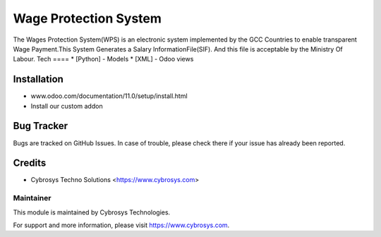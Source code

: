 ======================
Wage Protection System
======================
The Wages Protection System(WPS) is an electronic system
implemented by the GCC Countries to enable transparent Wage
Payment.This System Generates a Salary InformationFile(SIF).
And this file is acceptable by the Ministry Of Labour.
Tech
====
* [Python] - Models
* [XML] - Odoo views

Installation
============
- www.odoo.com/documentation/11.0/setup/install.html
- Install our custom addon

Bug Tracker
===========
Bugs are tracked on GitHub Issues. In case of trouble, please check there if your issue has already been reported.

Credits
=======
* Cybrosys Techno Solutions <https://www.cybrosys.com>

Maintainer
----------

This module is maintained by Cybrosys Technologies.

For support and more information, please visit https://www.cybrosys.com.


